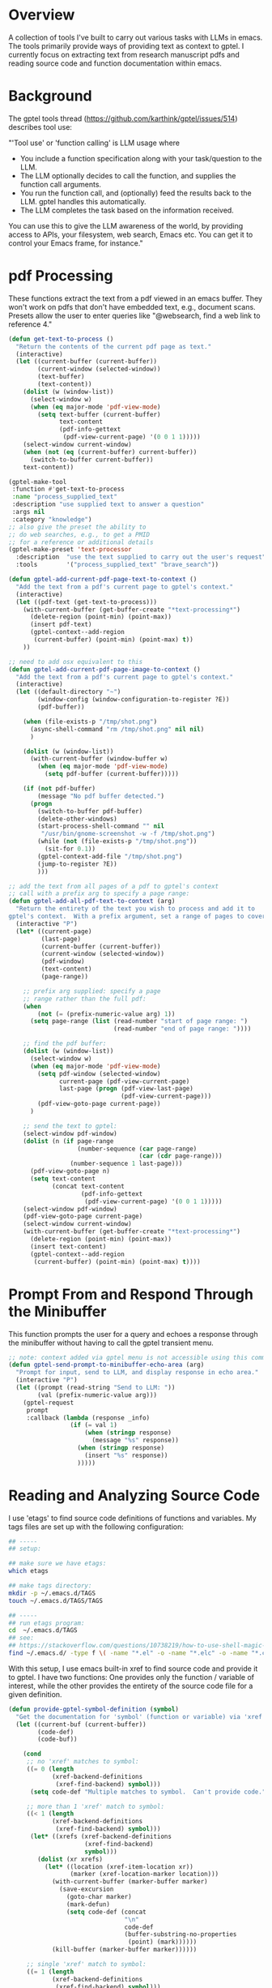 
* Overview
A collection of tools I've built to carry out various tasks with LLMs in emacs.
The tools primarily provide ways of providing text as context to gptel.  I
currently focus on extracting text from research manuscript pdfs and reading
source code and function documentation within emacs.

* Background
The gptel tools thread (https://github.com/karthink/gptel/issues/514) describes tool use:

"'Tool use' or 'function calling' is LLM usage where

    - You include a function specification along with your task/question to the
      LLM.
    - The LLM optionally decides to call the function, and supplies the function
      call arguments.
    - You run the function call, and (optionally) feed the results back to the
      LLM. gptel handles this automatically.
    - The LLM completes the task based on the information received.

You can use this to give the LLM awareness of the world, by providing access to
APIs, your filesystem, web search, Emacs etc. You can get it to control your
Emacs frame, for instance."

* pdf Processing
These functions extract the text from a pdf viewed in an emacs buffer.  They
won't work on pdfs that don't have embedded text, e.g., document scans.  Presets
allow the user to enter queries like "@websearch, find a web link to reference
4."

#+BEGIN_SRC emacs-lisp :results silent 
(defun get-text-to-process ()
  "Return the contents of the current pdf page as text."
  (interactive)
  (let ((current-buffer (current-buffer))
        (current-window (selected-window))
        (text-buffer)
        (text-content))
    (dolist (w (window-list))
      (select-window w)
      (when (eq major-mode 'pdf-view-mode)
        (setq text-buffer (current-buffer)
              text-content
              (pdf-info-gettext
               (pdf-view-current-page) '(0 0 1 1)))))
    (select-window current-window)
    (when (not (eq (current-buffer) current-buffer))
      (switch-to-buffer current-buffer))
    text-content))

(gptel-make-tool
 :function #'get-text-to-process
 :name "process_supplied_text"
 :description "use supplied text to answer a question"
 :args nil
 :category "knowledge")
;; also give the preset the ability to
;; do web searches, e.g., to get a PMID
;; for a reference or additional details 
(gptel-make-preset 'text-processor
  :description  "use the text supplied to carry out the user's request"
  :tools        '("process_supplied_text" "brave_search"))

(defun gptel-add-current-pdf-page-text-to-context ()
  "Add the text from a pdf's current page to gptel's context."
  (interactive)
  (let ((pdf-text (get-text-to-process)))
    (with-current-buffer (get-buffer-create "*text-processing*")
      (delete-region (point-min) (point-max))
      (insert pdf-text)
      (gptel-context--add-region
       (current-buffer) (point-min) (point-max) t))
    ))

;; need to add osx equivalent to this 
(defun gptel-add-current-pdf-page-image-to-context ()
  "Add the text from a pdf's current page to gptel's context."
  (interactive)
  (let ((default-directory "~")
        (window-config (window-configuration-to-register ?E))
        (pdf-buffer))

    (when (file-exists-p "/tmp/shot.png")
      (async-shell-command "rm /tmp/shot.png" nil nil)
      )

    (dolist (w (window-list))
      (with-current-buffer (window-buffer w)
        (when (eq major-mode 'pdf-view-mode)
          (setq pdf-buffer (current-buffer)))))

    (if (not pdf-buffer)
        (message "No pdf buffer detected.")
      (progn
        (switch-to-buffer pdf-buffer)
        (delete-other-windows)
        (start-process-shell-command "" nil
         "/usr/bin/gnome-screenshot -w -f /tmp/shot.png")
        (while (not (file-exists-p "/tmp/shot.png"))
          (sit-for 0.1))
        (gptel-context-add-file "/tmp/shot.png")
        (jump-to-register ?E))
        )))

;; add the text from all pages of a pdf to gptel's context
;; call with a prefix arg to specify a page range: 
(defun gptel-add-all-pdf-text-to-context (arg)
  "Return the entirety of the text you wish to process and add it to
gptel's context.  With a prefix argument, set a range of pages to cover."
  (interactive "P")
  (let* ((current-page)
         (last-page)
         (current-buffer (current-buffer))
         (current-window (selected-window))
         (pdf-window)
         (text-content)
         (page-range))

    ;; prefix arg supplied: specify a page
    ;; range rather than the full pdf:
    (when
        (not (= (prefix-numeric-value arg) 1))
      (setq page-range (list (read-number "start of page range: ")
                             (read-number "end of page range: "))))

    ;; find the pdf buffer:
    (dolist (w (window-list))
      (select-window w)
      (when (eq major-mode 'pdf-view-mode)
        (setq pdf-window (selected-window)
              current-page (pdf-view-current-page)
              last-page (progn (pdf-view-last-page)
                               (pdf-view-current-page)))
        (pdf-view-goto-page current-page))
      )

    ;; send the text to gptel:
    (select-window pdf-window)
    (dolist (n (if page-range
                   (number-sequence (car page-range)
                                    (car (cdr page-range)))
                 (number-sequence 1 last-page)))
      (pdf-view-goto-page n)
      (setq text-content
            (concat text-content
                    (pdf-info-gettext
                     (pdf-view-current-page) '(0 0 1 1)))))
    (select-window pdf-window)
    (pdf-view-goto-page current-page)
    (select-window current-window)
    (with-current-buffer (get-buffer-create "*text-processing*")
      (delete-region (point-min) (point-max))
      (insert text-content)
      (gptel-context--add-region
       (current-buffer) (point-min) (point-max) t))))

#+END_SRC

* Prompt From and Respond Through the Minibuffer
This function prompts the user for a query and echoes a response through the
minibuffer without having to call the gptel transient menu. 

#+BEGIN_SRC emacs-lisp :results silent 
;; note: context added via gptel menu is not accessible using this command
(defun gptel-send-prompt-to-minibuffer-echo-area (arg)
  "Prompt for input, send to LLM, and display response in echo area."
  (interactive "P")
  (let ((prompt (read-string "Send to LLM: "))
        (val (prefix-numeric-value arg)))
    (gptel-request
     prompt
     :callback (lambda (response _info)
                 (if (= val 1)
                     (when (stringp response)
                       (message "%s" response))
                   (when (stringp response)
                     (insert "%s" response))
                   )))))
#+END_SRC

* Reading and Analyzing Source Code
I use 'etags' to find source code definitions of functions and variables.  My
tags files are set up with the following configuration:

#+BEGIN_SRC bash
## -----
## setup:

## make sure we have etags:
which etags

## make tags directory:
mkdir -p ~/.emacs.d/TAGS
touch ~/.emacs.d/TAGS/TAGS

## -----
## run etags program:
cd  ~/.emacs.d/TAGS
## see:
## https://stackoverflow.com/questions/10738219/how-to-use-shell-magic-to-create-a-recursive-etags-using-gnu-etags
find ~/.emacs.d/ -type f \( -name "*.el" -o -name "*.elc" -o -name "*.c" -o -name "*.h" \) -print | etags - -o TAGS
#+END_SRC 

With this setup, I use emacs built-in xref to find source code and provide it to
gptel.  I have two functions: One provides only the function / variable of
interest, while the other provides the entirety of the source code file for a
given definition.  

#+BEGIN_SRC emacs-lisp :results silent 
(defun provide-gptel-symbol-definition (symbol)
  "Get the documentation for 'symbol' (function or variable) via 'xref' and supply to the llm.  I use 'ivy-xref', which seems to simplify finding xrefs vs. the default, which splits the window and asks you to select among options."
  (let ((current-buf (current-buffer))
        (code-def)
        (code-buf))

    (cond
     ;; no 'xref' matches to symbol:
     ((= 0 (length
            (xref-backend-definitions
             (xref-find-backend) symbol)))
      (setq code-def "Multiple matches to symbol.  Can't provide code."))
     
     ;; more than 1 'xref' match to symbol:
     ((< 1 (length
            (xref-backend-definitions
             (xref-find-backend) symbol)))
      (let* ((xrefs (xref-backend-definitions
                     (xref-find-backend)
                     symbol)))
        (dolist (xr xrefs)
          (let* ((location (xref-item-location xr))
                 (marker (xref-location-marker location)))
            (with-current-buffer (marker-buffer marker)
              (save-excursion
                (goto-char marker)
                (mark-defun)
                (setq code-def (concat
                                "\n"
                                code-def
                                (buffer-substring-no-properties
                                 (point) (mark))))))
            (kill-buffer (marker-buffer marker))))))
     
     ;; single 'xref' match to symbol:
     ((= 1 (length
            (xref-backend-definitions
             (xref-find-backend) symbol)))
      (progn
        (xref-find-definitions symbol)
        (mark-defun)
        (setq code-def (buffer-substring-no-properties
                        (point) (mark))
              code-buf (current-buffer))
        (when (not (eq current-buf code-buf))
          (kill-buffer code-buf))))

     ;; 'cond' contingency
     (t
      (message "Unknown error.")))
    ;; provide code to gptel:
    code-def))

;; examples of testing this function:
;; 1. built-in elisp function:
(provide-gptel-symbol-definition "ivy-read")
;; 2. built-in C function:
(provide-gptel-symbol-definition "find-file")
;; 3. function with multiple xref matches
(provide-gptel-symbol-definition "ivy-avy")
;; 4. function I wrote:
(provide-gptel-symbol-definition "mac-pvs")
;; 5. variable:
(provide-gptel-symbol-definition "find-function-C-source-directory")

(gptel-make-tool
 :name "read_source_definition"
 :function #'provide-gptel-symbol-definition
 :description "Get a symbol's definition from source code"
 :args (list '(:name "name"
               :type string
               :description "The name of the function or
                             variable whose documentation
                             is to be retrieved"))
 :category "emacs")

(defun provide-gptel-symbol-file (symbol)
  "Locate the file that symbol is defined in, then extract the text from that file to provide to 'gptel'."
  (let ((current-buf (current-buffer))
        (code-file)
        (code-content))

    (cond
     ;; no 'xref' matches to symbol:
     ((= 0 (length
            (xref-backend-definitions
             (xref-find-backend) symbol)))
      (setq code-content "Multiple or no matches to symbol.
                            Can't provide code."))
     
     ;; more than 'xref' 1 match to symbol:
     ((< 0 (length
            (xref-backend-definitions
             (xref-find-backend) symbol)))
      (let* ((xrefs (xref-backend-definitions
                     (xref-find-backend)
                     symbol)))
        (dolist (xr xrefs)
          (let* ((location (xref-item-location xr))
                 (marker (xref-location-marker location)))
            (with-current-buffer (marker-buffer marker)
              (setq code-content (concat
                              "\n"
                              code-content
                              (buffer-substring-no-properties
                               (point-min) (point-max)))))
          (kill-buffer (marker-buffer marker))))))
     )
    code-content))

;; examples of testing this function:
;; 1. built-in elisp function:
(provide-gptel-symbol-file "ivy-read")
;; 2. built-in C function:
(provide-gptel-symbol-file "find-file")
;; 3. function with multiple xref matches
(provide-gptel-symbol-file "ivy-avy")
;; 4. function I wrote:
(provide-gptel-symbol-file "mac-pvs")
;; 5. variable:
(provide-gptel-symbol-file "find-function-C-source-directory")

(gptel-make-tool
 :name "read_source_definition_full_file"
 :function #'provide-gptel-symbol-file
 :description "Get the full file that contains a symbol's definition."
 :args (list '(:name "name"
               :type string
               :description "The name of the function or
                             variable whose documentation
                             is to be retrieved"))
 :category "emacs")
#+END_SRC

* Reading R Documentation
These functions use ESS (Emacs Speaks Statistics) help functionality to provide
the documentation for R functions to gptel.  Note that the openai models (and
likely others) can already access much of this information from the web.
However, the tool seems to do a better job with less commonly used functions and
functions from user-installed packages.   

#+BEGIN_SRC emacs-lisp :results silent 
(defun get-R-help-content-for-gptel (arg)
  "Provide the documentation for an R object to 'gptel'."
  (interactive)
  (let ((R-content))
    (when (bufferp "*R-documentation*")
      (with-current-buffer (get-buffer "*R-documentation*")
        (delete-region (point-min) (point-max)))
      )
    (with-current-buffer
        (get-buffer-create "*R-documentation*")
      (ess--flush-help-into-current-buffer arg nil)
      (setq R-content (buffer-substring-no-properties
                       (point-min) (point-max))))
    (when (bufferp "*R-documentation*")
      (kill-buffer (get-buffer "*R-documentation*"))
      )
    R-content))

(gptel-make-tool
 :function #'get-R-help-content-for-gptel
 :name "read_R_help_documentation"
 :description "Read the help page for an R topic"
 :args (list '(:name "function"
                     :type string
                     :description "The specific function you'd like help on"))
 :category "R")

(gptel-make-preset 'rreader
  :description  "Use the R help pages to assist the user"
  :tools        '("read_R_help_documentation"))

;; test prompt:
;; read the help page for the R function "xyplot" and provide a slightly altered version of one of the plot calls
#+END_SRC

* Switching Models
#+BEGIN_SRC emacs-lisp :results silent 
;; taken from: https://github.com/karthink/gptel/issues/1066
(defun gptel-pick-model ()
  "Pick the model for gptel to use for queries."
  (interactive)
  (let* ((all-models-list
          (apply #'append
                 (mapcar (lambda (backend-entry)
                           (let ((name (car backend-entry))
                                 (backend (cdr backend-entry)))
                             (mapcar (lambda (model)
                                       (cons (concat name ":" (gptel--model-name model))
                                             (list backend model)))
                                     (gptel-backend-models backend))))
                         gptel--known-backends)))
         (filtered-models (cl-remove-if #'null all-models-list))
         (choice (completing-read "Model: " filtered-models nil t nil nil
                                  (concat (gptel-backend-name gptel-backend) ":"
                                          (gptel--model-name gptel-model)))))
    (let ((backend-model (cdr (assoc choice filtered-models))))
      (setq gptel-backend (car backend-model))
      (setq gptel-model (cadr backend-model))
      (message "Switched to %s model: %s"
               (gptel-backend-name gptel-backend)
               (gptel--model-name gptel-model)))))
#+END_SRC

* org-mode
#+BEGIN_SRC emacs-lisp 
what's wrong with the following gptel function, tool, and preset definition:

(defun gptel-add-buffers-headings-to-context ()
  "Look through the list of org buffers and headings and return the best buffer / heading combination that matches the user's query."
  (interactive)
  (let ((entries)
        (contents)
        (buffers)
        (headings))
    ;; (dolist (b (nthcdr 100 (reverse (buffer-list))))
    (dolist (b (mapcar
                (lambda (arg) (get-buffer arg))
                '(
                  "r_notes.org"
                  ;; "agenda.org"
                  "latex_notes.org"
                  ;; "shell_notes.org"
)))
      (with-current-buffer b
        (when (and (derived-mode-p 'org-mode)
                   (not (string= (buffer-name) "time.org")))
                   ;; (and (string= (buffer-name) "r_notes.org")))
          (setq entries
                (nconc entries
                       (counsel-outline-candidates
                        (cdr (assq 'org-mode counsel-outline-settings))
                        (counsel-org-goto-all--outline-path-prefix))))))
    (dolist (e entries)
        (setq contents (cons (substring-no-properties (car e))
                             contents))))
    (setq contents (reverse contents)
          buffers (mapcar (lambda (b) (car (string-split b "/"))) contents)
          headings (mapcar (lambda (b) (cadr (string-split b "/"))) contents))
    (with-current-buffer (get-buffer-create "this_test")
      (delete-region (point-min) (point-max))
      (mapcar (lambda (c) (insert (concat c "\n"))) contents)
      (mark-whole-buffer)
      (gptel-context-add))
    ))

(defun gptel-switch-to-relevant-buffer-heading (buffer heading)
  "Switch to the buffer relevant to the user's query."
  (gptel-add-buffers-headings-to-context)
  (sit-for 5)
  (if (yes-or-no-p (concat "Switch to " buffer "? "))
      (switch-to-buffer (get-buffer buffer))
    (message (concat "not switching to" buffer ".")))
  (if (yes-or-no-p (concat "Jump to " heading "? "))
      (progn
        (goto-char (point-min))
        (re-search-forward heading nil t))
    (message (concat "not jumping to" heading ".")))
  (gptel-context-remove-all))

(gptel-make-tool
 :function #'gptel-switch-to-relevant-buffer-heading
 :name "2-get_org_buffer_and_switch_and_jump"
 :description "Return the org buffer and heading
               that best matches the user's query
               using the information supplied as context."
 :args (list '(:name "buffer"
               :type string
               :description "The buffer with the information you're looking
                             for.")
             '(:name "heading"
               :type string
               :description "The heading you'd like to jump to."))

 :category "org")

(gptel-context-remove-all)

help me find the buffer and heading that has information about my resume

Looking at the context, I can see there's information about your resume in the LaTeX notes. Let me get that for you.I've retrieved and switched to the section "2025.01.14 - Code for My Resume" in the buffer "latex_notes.org". You should now be looking at the information about your resume code in LaTeX format.

help me find my notes on reshaping data 

I can help you find your notes on reshaping data. Based on the file listing, there appears to be an entry about using 'melt' to reshape data.This should bring up your notes on using the 'melt' function for reshaping data in R. This function is commonly used to transform data from wide format to long format, which is often needed for certain types of analysis or visualization.

I can help you find information about your resume in the LaTeX notes. Based on the buffer listing, there appears to be a section specifically about resume code.This heading contains your resume code and has several subheadings covering different sections of your resume like Professional Experience, Professional Skills, Education, Publications, and more. The content should show how you've formatted these sections in LaTeX.

The buffer that contains headings with information on bibliography files appears to be "latex_notes.org", which has several entries about .bib files, including:

- latex_notes.org/2025.01.29 - Location of .bib Files on OSX for 'bibtex'
- latex_notes.org/2025.02.03 - Location of .bib Files on Linux
- latex_notes.org/2025.02.13 - Location of .bib Files on Home Synology NAS
- latex_notes.org/2025.02.15 - Final Location of .bib Files on Either OSX Or Linux / Ubuntu / Fedora

These entries specifically address bibliography file locations across different operating systems.

2025.10.08 - maybe include switching as a yes-or-no-p question: if yes, switch, if no, send some message

so if I add the list as context, it gets it right, but it can't add context on its own, i.e., adding context has to precede the tool call.....







(gptel-make-preset
    'org-finder-3
  :description  "Help the user find buffers and headings that match a topic"
  :tools        '("get_org_buffer_and_heading"))


There are several issues and potential improvements with the code provided. Let's break them down:

---

### 1. The function `gptel-provide-buffers-headings`

#### **Major issues:**

- **Unused input:**  
  The function is meant to match a user's query but it does not *receive* the query argument from the user or tool.  
  - **Fix:** Add a `query` argument to the function:  
    ```elisp
    (defun gptel-provide-buffers-headings (query)
      ...)
    ```
- **No output:**  
  The function doesn't return anything (no `return` value, no message). GPTel expects functions to *return* a result, not just insert it into a buffer or add context.
  - **Fix:** At the end, have the function return a string, list, or alist containing the relevant info.

- **Context/addition misuse:**  
  The function uses `gptel-context-add` at the end but doesn't do anything with the result.  
  - If you want to supply context to a tool, do so in the preset or by using GPTel's API as written in its documentation.

- **Dependency on Ivy/Counsel:**  
  Not all users have `counsel-outline-candidates` or `counsel-org-goto-all--outline-path-prefix`. This limits portability.
  - **Suggestion:** Use `org-map-entries` or the Org API for headings instead.

#### **Minor issues:**

- **Use of `mapcar` for side effects:**  
  Use `dolist` or `mapc` for insertion, not `mapcar`.
- **Buffer insertions for context:**  
  It's better to build up a string and return it (or set as context as needed) than mess with buffers.

#### **Corrected Skeleton Example:**

```elisp
(defun gptel-provide-buffers-headings (query)
  "Return a list of org buffers/headings matching QUERY."
  (let ((results '()))
    (dolist (b (buffer-list))
      (with-current-buffer b
        (when (and (derived-mode-p 'org-mode)
                   (not (string= (buffer-name) "time.org")))
          (org-map-entries
           (lambda ()
             (let ((heading (org-get-heading t t t t)))
               (when (string-match-p (regexp-quote query) heading)
                 (push (list :buffer (buffer-name)
                             :heading heading)
                       results))))
           nil 'file))))
    (nreverse results)))
```

---

### 2. The Tool Definition

It's basically correct but:

- The function must accept the argument list that GPTel supplies (`args`). So your function must expect *one* argument (the query).
- The function must `return` something.

---

### 3. Preset Definition

Syntax is fine, as long as the tool is properly defined.

---

## **Summary Table**

| Problem          | Location         | Fix                                                                      |
|------------------|-----------------|--------------------------------------------------------------------------|
| No query param   | function        | Add (query) argument                                                     |
| No return value  | function        | Return the found buffer/heading combination(s) as a list or string       |
| Side-effect code | function        | Remove buffer insertions, use string/list for output                     |
| Ivy/ counsel dep | function        | Use org-native code if possible                                          |
| Tool interface   | tool definition | Make sure function arglist matches GPTel convention                      |

---

## **Example Minimalist Functional Setup**

```elisp
(defun gptel-provide-buffers-headings (query)
  "Return a list of org buffers/headings matching QUERY."
  (let ((results '()))
    (dolist (b (buffer-list))
      (with-current-buffer b
        (when (derived-mode-p 'org-mode)
          (org-map-entries
           (lambda ()
             (let ((heading (org-get-heading t t t t)))
               (when (string-match-p (regexp-quote query) heading)
                 (push (format "%s / %s" (buffer-name) heading) results))))
           nil 'file))))
    (string-join (nreverse results) "\n")))

(gptel-make-tool
 :function #'gptel-provide-buffers-headings
 :name "get_org_buffer_and_heading"
 :description "Return org buffer and heading(s) matching the query."
 :args (list '(:name "query"
               :type string
               :description "The heading topic you're looking for."))
 :category "org")

(gptel-make-preset
 'org-finder-4
  :description  "Help the user find buffers and headings that match a topic"
  :tools        '("get_org_buffer_and_heading"))
```


---

,**In summary:**  
- Accept the query as function argument.
- Return a value.
- Avoid irrelevant context/buffer-insertion code.
- Use `org-mode` APIs where possible.
- Match function signature with your tool's declaration.

@org-finder-4 which buffer heading combination is most likely contain notes removing packages in R with 'sapply'

@org-finder-4 provide 4 examples of buffer heading combinations you obtained using your tools



There are several issues with your code:

1. The function `gptel-provide-buffers-headings` doesn't return anything. It's setting up context in a buffer named "this_test", but it doesn't actually return a result to the tool that calls it.

2. The `string-split` function you're using assumes a specific format for the entries, but it's not clear if the entries from `counsel-outline-candidates` will always have that format.

3. You're using `counsel-outline-candidates` and `counsel-org-goto-all--outline-path-prefix`, but these are not standard Emacs functions. They're from the counsel package, so your code assumes that package is loaded.

4. The function is interactive, but when called by the tool, it will be called non-interactively and needs to accept the query parameter.

Here's a corrected version:

```elisp
(defun gptel-provide-buffers-headings (query)
  "Look through org buffers and headings that match QUERY."
  (interactive "sQuery: ")
  (require 'counsel nil t) ;; Make sure counsel is loaded
  
  (let ((entries)
        (result))
    ;; Collect org headings
    (dolist (b (buffer-list))
      (with-current-buffer b
        (when (and (derived-mode-p 'org-mode)
                   (not (string= (buffer-name) "time.org")))
          (when (fboundp 'counsel-outline-candidates)
            (setq entries
                  (nconc entries
                         (counsel-outline-candidates
                          (cdr (assq 'org-mode counsel-outline-settings))
                          (counsel-org-goto-all--outline-path-prefix))))))))
    
    ;; Process entries and create response
    (setq entries 
          (mapcar (lambda (e) (substring-no-properties (car e))) entries))
    
    ;; Return formatted result
    (setq result (format "Based on your query '%s', these are the relevant org headings:\n\n%s"
                        query
                        (mapconcat 'identity entries "\n")))
    
    ;; Return the result string
    result))
```

This revised function:
1. Properly accepts the query parameter
2. Returns a formatted string result
3. Handles the case where counsel might not be loaded
4. Simplifies the processing of entries

Your tool and preset definitions look correct, but they depend on this function working properly.



here is a gptel function and tool definition:

(defun gptel-read-documentation (symbol)
  "Read the documentation for SYMBOL, which can be a function or variable."
  (let ((sym (intern symbol)))
    (cond
     ((fboundp sym)
      (documentation sym))
     ((boundp sym)
      (documentation-property sym 'variable-documentation))
     (t
      (format "No documentation found for %s" symbol)))))

(gptel-make-tool
 :name "read_documentation"
 :function #'gptel-read-documentation
 :description "Read the documentation for a given function or variable"
 :args (list '(:name "name"
               :type string
               :description "The name of the function or variable whose documentation is to be retrieved"))
 :category "emacs")

I have a function that returns a list of buffers and org-mode headings, like the following: "README.org/Background" where the buffer is "README.org" and the heading is "Background".  help me write a gptel tool that allows an llm to select a buffer and heading from this large list based on my query and switch to that buffer then jump to the heading.  so, for example, the list of buffers headings may contain 100 entries and I'd like the one that's most likely to contain notes on a recipe for hummus.  I won't be able to specify the exact heading - I want the llm to pick one based on my query


I'll help you write a gptel tool that allows an LLM to select a buffer and heading based on your query. Let me create a function and the corresponding tool definition for this purpose.

First, we need a function that:
1. Takes a query and a list of buffer/heading combinations
2. Lets the LLM select the most relevant entry
3. Switches to the buffer and jumps to the heading

Here's my proposed implementation:

```elisp
(defun gptel-find-relevant-heading (query buffer-heading-list)
  "Find and jump to a relevant buffer and heading based on QUERY.
BUFFER-HEADING-LIST is a list of strings in the format 'buffer/heading'."
  (let* ((selected (gptel--select-most-relevant query buffer-heading-list))
         (parts (split-string selected "/" t))
         (buffer-name (car parts))
         (heading (cadr parts)))
    (if (and buffer-name heading)
        (progn
          (switch-to-buffer buffer-name)
          (org-goto-marker-or-bmk heading)
          (format "Switched to buffer '%s' at heading '%s'" buffer-name heading))
      (format "Could not parse the selected item: %s" selected))))

(defun gptel--select-most-relevant (query items)
  "Select the most relevant item from ITEMS based on QUERY.
This function would typically call the LLM to make the selection,
but for now it's a placeholder that would be implemented to use 
the current active LLM to evaluate options."
  ;; This would actually use the LLM to make a selection,
  ;; For demonstration, we're just showing the structure
  (if items
      (car items) ; This would be replaced with actual LLM-based selection
    nil))
```

Now, let's define the gptel tool:

```elisp
(gptel-make-tool
 :name "find_relevant_heading"
 :function #'gptel-find-relevant-heading
 :description "Find and navigate to the most relevant buffer and heading based on a search query"
 :args (list '(:name "query"
               :type string
               :description "The search query to match against buffer and heading content")
              '(:name "buffer_heading_list"
                :type list
                :description "List of buffer/heading combinations to search through"))
 :category "emacs")
```

However, there's something important to note: the current approach assumes the LLM can directly choose from the list, but this isn't how tools typically work. The LLM doesn't directly evaluate the list - instead, we need to have the Emacs-side code do the actual searching and ranking.

A better approach would be to:

1. Have a function that retrieves all buffer/heading combinations
2. Create another function that performs semantic matching against your query
3. Make this available as a tool that takes only the query

Would you like me to refine this approach further to make it more practical?

Certainly! Here’s an outline and implementation suggestion for a `gptel-make-tool` Emacs function to achieve your goal:

## **Concept**

- **Input**: Natural language query (e.g., "notes on a recipe for hummus") and list of buffer/heading entries (e.g., `("README.org/Background" "Journal.org/Daily Log" ...)`)
- **Logic**:
  1. The tool should use the LLM to select the entry (buffer/heading) most relevant to the query.
  2. When an entry is selected, switch to that buffer and jump to that heading.
- **Action**: Use Emacs's buffer and Org navigation facilities (`switch-to-buffer`, `org-find-heading`, etc.)

## **Code Example**

Below is a gptel tool definition. For simplicity, the LLM scores/selects a candidate from the list. The tool then performs the navigation:

```emacs-lisp
(defun my/switch-to-buffer-heading (buffer-heading)
  "Switch to BUFFER and jump to org-mode HEADING."
  (let* ((parts (split-string buffer-heading "/"))
         (buffer (car parts))
         (heading (mapconcat 'identity (cdr parts) "/")))
    (if (get-buffer buffer)
        (progn
          (switch-to-buffer buffer)
          (when (derived-mode-p 'org-mode)
            (goto-char (point-min))
            (if (re-search-forward (concat org-heading-regexp " " (regexp-quote heading)) nil t)
                (org-show-entry)
              (message "Heading not found: %s" heading))))
      (message "Buffer not found: %s" buffer))))

(gptel-make-tool
 :name "switch_to_relevant_buffer_heading"
 :function
 (lambda (query buffer-headings)
   "Given QUERY and BUFFER-HEADINGS, select the best entry and switch/jump to it."
   (let* ((selected
           ;; Replace below by LLM-assisted selection:
           (car (sort buffer-headings
                      (lambda (a b)
                        ;; For demo: crude string matching.
                        (> (score-string-matching a query)
                           (score-string-matching b query)))))))
     (my/switch-to-buffer-heading selected)
     selected))
 :description "Given a query and a list of buffer/headings like 'README.org/Background', use the LLM to select the most relevant entry and jump to it."
 :args (list
         '(:name "query"
                 :type string
                 :description "Natural language description of what you want, e.g., 'notes on hummus'")
         '(:name "buffer_headings"
                 :type (vector string)
                 :description "List of buffer-name/heading candidates, e.g., [\"README.org/Background\" ...]"))
 :category "navigation")


,**Notes:**
- The tool takes a `query` and `buffer_headings` as arguments.
- The LLM must choose from `buffer_headings` the best match for `query`, and return/jump to it.
- You may want to integrate the candidate selection tightly with the LLM by passing the candidate list and query as context.
- You can expand `my/switch-to-buffer-heading` as needed (e.g., handle cases when buffers are not open, use `find-file` if missing, resolve fuzzy matches, etc.).

### **gptel Tool Prompting**
When invoked, the LLM will decide on the best entry to select for your query.

---

Let me know if you want the LLM selection logic more formalized, or integration with code that scores candidates!
I'll help you create a gptel tool that allows an LLM to select a buffer and heading from a list and navigate to it. Let's break this down:

1. You need a function that takes a buffer/heading combination like "README.org/Background"
2. The function should parse this string to separate buffer and heading
3. It should switch to the buffer and jump to the heading
4. Then wrap this in a gptel-make-tool definition

Here's a possible implementation.

```emacs-lisp
(defun gptel-switch-to-heading (bufhead)
  "Switch to buffer and go to heading defined in BUFHEAD.
BUFHEAD is a string in the format BUFFER/HEADING."
  (let* ((parts (split-string bufhead "/"))
         (buffer-name (car parts))
         (heading-name (cadr parts)))
    (switch-to-buffer buffer-name)
    (org-find-exact-headline-in-buffer heading-name)))

(gptel-make-tool
 :name "switch_to_heading"
 :function #'gptel-switch-to-heading
 :description "Switch to a buffer and jump to a specific Org mode heading."
 :args '((:name "buffer_and_heading"
          :type "string"
          :description "The buffer and heading in the format 'BUFFER/HEADING'"))
 :category "emacs")
```

This code defines `gptel-switch-to-heading` to handle the buffer switching and heading navigation logic. It then creates a gptel tool named "switch_to_heading" that exposes this functionality to the LLM. The LLM can then provide a string like "my_notes.org/Project Ideas" to this tool, and Emacs will automatically open `my_notes.org` and jump to the "Project Ideas" heading.


Certainly! To create a `gptel` tool that allows an LLM to select a buffer and heading from a list (e.g., `"README.org/Background"`) and jump to it, you'll need:

1. A function that receives the `buffer` and `heading`, switches to the buffer, and jumps to the heading.
2. A `gptel-make-tool` definition.

Here’s a full example for you:

```elisp
(defun gptel-switch-to-buffer-heading (buffer+heading)
  "Switch to BUFFER and jump to HEADING in Org mode.
BUFFER+HEADING should be a string like \"BUFFER/HEADING\"."
  (let* ((parts (split-string buffer+heading "/"))
         (buffer (car parts))
         (heading (mapconcat #'identity (cdr parts) "/"))) ;; In case heading has /
    (if (get-buffer buffer)
        (progn
          (switch-to-buffer buffer)
          (when (derived-mode-p 'org-mode)
            (goto-char (point-min))
            (if (re-search-forward (format org-complex-heading-regexp-format (regexp-quote heading)) nil t)
                (beginning-of-line)
              (message "Heading not found: %s" heading)))
          (format "Switched to %s and jumped to heading: %s" buffer heading))
      (format "Buffer not found: %s" buffer))))

(gptel-make-tool
 :name "switch_to_buffer_heading"
 :function #'gptel-switch-to-buffer-heading
 :description "Switch to the specified buffer and jump to the org-mode heading. Input as \"BUFFER/HEADING\"."
 :args (list '(:name "buffer_heading"
               :type string
               :description "Concatenated buffer and heading (e.g., \"README.org/Background\")"))
 :category "navigation")
```

### Notes:
- This assumes the buffer is already open and in Org mode.
- The heading search is robust to headings with slashes (e.g., `"Section/Subsection"`).
- The tool takes a single string argument like `"README.org/Background"`.

,**To use**: The LLM can call the `switch_to_buffer_heading` tool with a value like `"MyFile.org/Heading2"` to jump to `Heading2` in the buffer `MyFile.org`.
#+END_SRC

* Brave and Web Search
#+BEGIN_SRC emacs-lisp :results silent
(defvar brave-search-api-key (auth-source-pick-first-password :host "api.brave.com")
  "API key for accessing the Brave Search API.")

(defun brave-search-query (query)
  "Perform a web search using the Brave Search API with the given QUERY."
  (let ((url-request-method "GET")
        (url-request-extra-headers `(("X-Subscription-Token" . ,brave-search-api-key)))
        (url (format "https://api.search.brave.com/res/v1/web/search?q=%s" (url-encode-url query))))
    (with-current-buffer (url-retrieve-synchronously url)
      (goto-char (point-min))
      (when (re-search-forward "^$" nil 'move)
        (let ((json-object-type 'hash-table)) ; Use hash-table for JSON parsing
          (json-parse-string (buffer-substring-no-properties (point) (point-max))))))))

(gptel-make-tool
 :name "brave_search"
 :function #'brave-search-query
 :name "brave_search"
 :description "Perform a web search using the Brave Search API"
 :args (list '(:name "query"
               :type string
               :description "The search query string"))
 :category "web")

(gptel-make-preset 'websearch
  :description  "search the web with brave"
  :tools        '("brave_search"))
#+END_SRC

* Email
#+BEGIN_SRC emacs-lisp 
(with-current-buffer (get-buffer-create "test")
  (delete-region (point-min) (point-max))
  (maphash (lambda (key val)
             (insert key))
           mu4e~contacts)
  (gptel-context--add-region
   (current-buffer) (point-min) (point-max) t))

(defun gptel-compose-email (address message)
  "Switch to the buffer relevant to the user's query."
  (progn
    (mu4e-context-switch t "proton - mac230@mahlon.net")
    (mu4e-compose-new))
  (if (yes-or-no-p (concat "Switch to " buffer "? "))
      (switch-to-buffer (get-buffer buffer))
    (message (concat "not switching to" buffer ".")))
  (if (yes-or-no-p (concat "Jump to " heading "? "))
      (progn
        (goto-char (point-min))
        (re-search-forward heading nil t))
    (message (concat "not jumping to" heading ".")))
  (gptel-context-remove-all))

(gptel-make-tool
 :function #'gptel-switch-to-relevant-buffer-heading
 :name "2-get_org_buffer_and_switch_and_jump"
 :description "Return the org buffer and heading
               that best matches the user's query
               using the information supplied as context."
 :args (list '(:name "buffer"
               :type string
               :description "The buffer with the information you're looking
                             for.")
             '(:name "heading"
               :type string
               :description "The heading you'd like to jump to."))

 :category "org")
#+END_SRC

* Debugging
** Processing pdfs Not Working / Supported
https://github.com/karthink/gptel/issues/756

I've had issues with certain models not send pdf content to models.  The github
issue above has code that can diagnose why this is happening at the level of
individual models:

#+BEGIN_SRC emacs-lisp :results silent 

;; what are the model's capabilities (need media):
(gptel--model-capabilities 'gemini-pro-latest)
(gptel--model-capabilities 'claude-3-7-sonnet-20250219)
(gptel--model-capabilities 'gpt-4.1)
;; (media tool-use json url)

;; what file types does it support (need 'application/pdf'):
(gptel--model-mimes 'gemini-1.5-pro-latest)
(gptel--model-mimes 'gemini-2.0-flash-exp)
(gptel--model-mimes 'claude-3-7-sonnet-20250219)
(gptel--model-mimes 'gpt-4.1)
;; ("image/png" "image/jpeg" "image/webp" "image/heic"
;; "image/heif" "application/pdf" "text/plain" "text/csv"
;; "text/html")

;; whether to send supported media via chat buffers
gptel-track-media

;; I was specifically having issues sending pdfs to gemini
;; models, but it works with the following configuration:
(gptel-make-gemini "gtest"
  :stream t
  :key (auth-source-pick-first-password :host "api.google.com")
  :models 
  '((gemini-2.0-flash-exp
     :description "model that accepts pdfs "
     :capabilities (tool-use json media)
     :mime-types ("image/png" "image/jpeg" "image/webp" "image/heic" "image/heif"
                  "application/pdf" "text/plain" "text/csv" "text/html"))
    (gemini-pro-latest
     :description "model that doesn't accept pdfs "
     :capabilities (tool-use json media)
     :mime-types ("image/png" "image/jpeg" "image/webp" "image/heic" "image/heif"
                  "application/pdf" "text/plain" "text/csv" "text/html"))))

#+END_SRC

* gptel Custom Commands

#+BEGIN_SRC emacs-lisp 
(defvar gptel-lookup--history nil)

(defun gptel-minibuffer-prompt-buffer-insertion (prompt)
  (interactive (list (read-string "prompt: " nil gptel-lookup--history)))
  (when (string= prompt "") (user-error "A prompt is required."))
  (gptel-request
   prompt
   :callback
   (lambda (response info)
     (if (not response)
         (message "gptel-lookup failed with message: %s" (plist-get info :status))
           (insert response)))))
#+END_SRC
